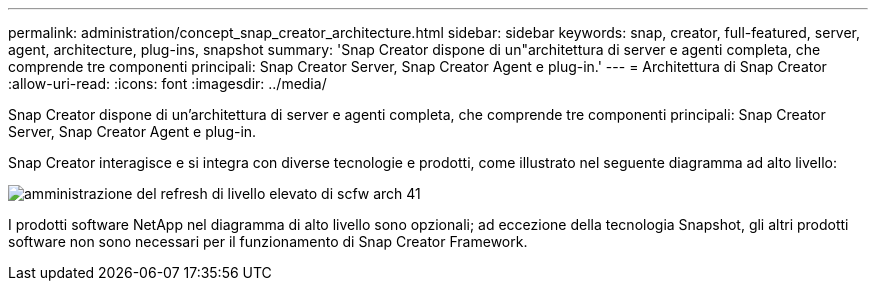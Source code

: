 ---
permalink: administration/concept_snap_creator_architecture.html 
sidebar: sidebar 
keywords: snap, creator, full-featured, server, agent, architecture, plug-ins, snapshot 
summary: 'Snap Creator dispone di un"architettura di server e agenti completa, che comprende tre componenti principali: Snap Creator Server, Snap Creator Agent e plug-in.' 
---
= Architettura di Snap Creator
:allow-uri-read: 
:icons: font
:imagesdir: ../media/


[role="lead"]
Snap Creator dispone di un'architettura di server e agenti completa, che comprende tre componenti principali: Snap Creator Server, Snap Creator Agent e plug-in.

Snap Creator interagisce e si integra con diverse tecnologie e prodotti, come illustrato nel seguente diagramma ad alto livello:

image::../media/scfw_high_level_arch_41_refresh_administration.gif[amministrazione del refresh di livello elevato di scfw arch 41]

I prodotti software NetApp nel diagramma di alto livello sono opzionali; ad eccezione della tecnologia Snapshot, gli altri prodotti software non sono necessari per il funzionamento di Snap Creator Framework.
